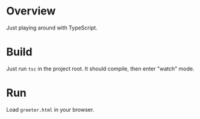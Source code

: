 * Overview

  Just playing around with TypeScript.

* Build

  Just run =tsc= in the project root. It should compile, then enter "watch" mode.

* Run

  Load =greeter.html= in your browser.
  
